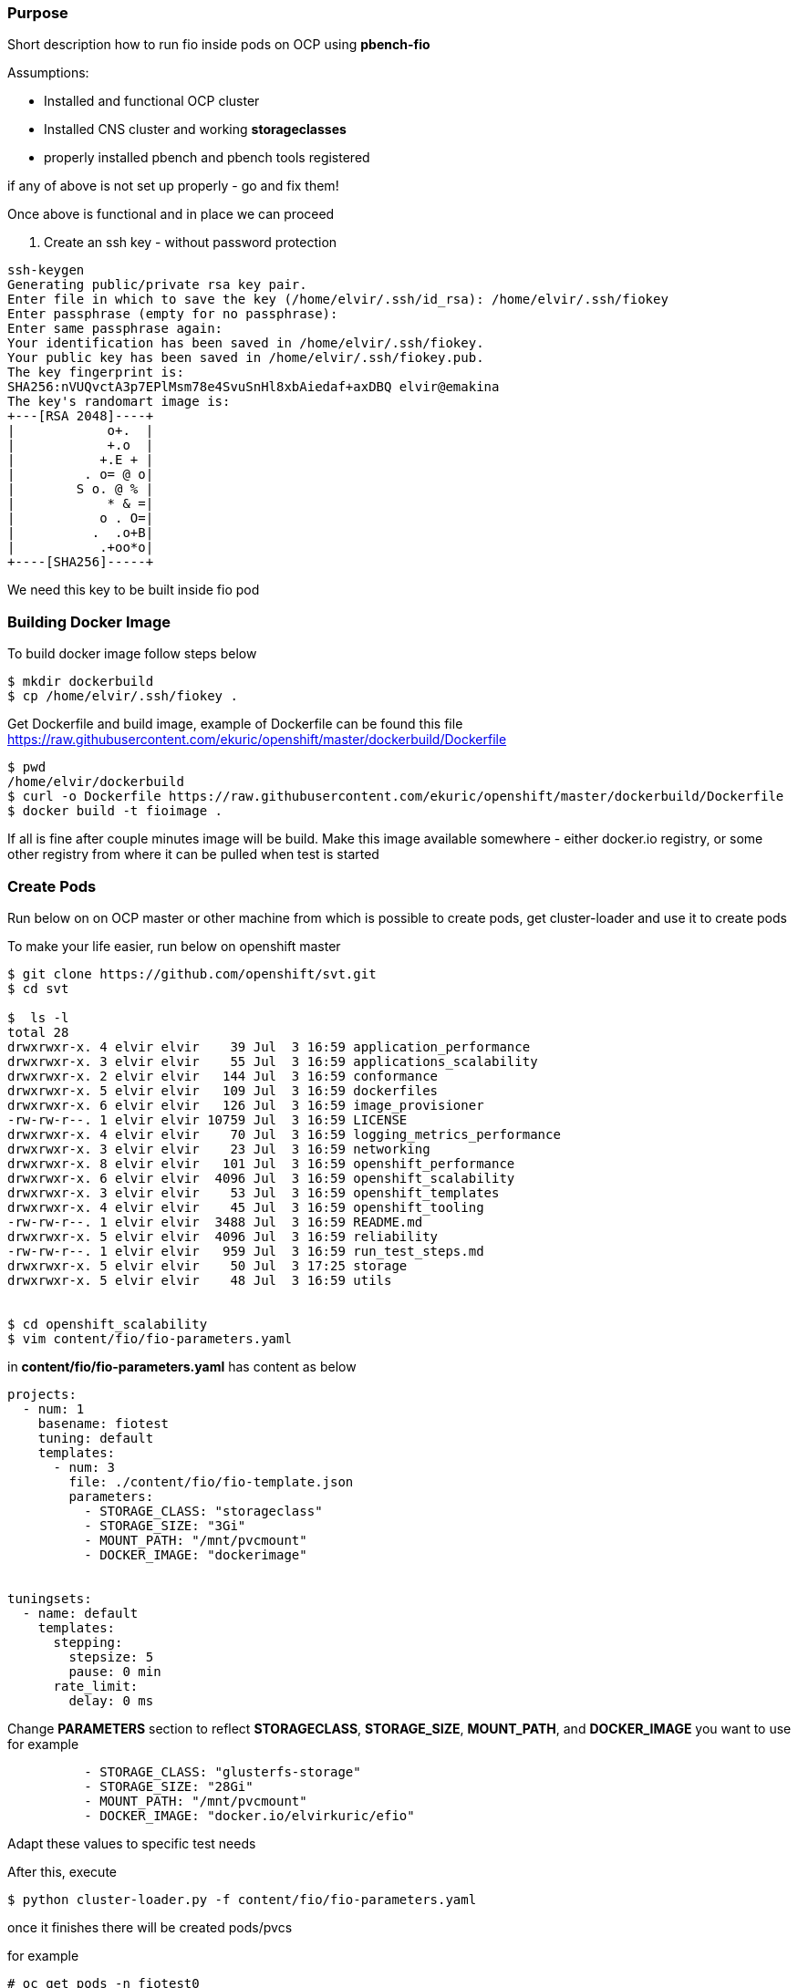 === Purpose 

Short description how to run fio inside pods on OCP using *pbench-fio*

Assumptions:

- Installed and functional OCP cluster 
- Installed CNS cluster and working *storageclasses*
- properly installed pbench and pbench tools registered 

if any of above is not set up properly - go and fix them! 


Once above is functional and in place we can proceed 

1. Create an ssh key - without password protection 

``` 
ssh-keygen 
Generating public/private rsa key pair.
Enter file in which to save the key (/home/elvir/.ssh/id_rsa): /home/elvir/.ssh/fiokey
Enter passphrase (empty for no passphrase): 
Enter same passphrase again: 
Your identification has been saved in /home/elvir/.ssh/fiokey.
Your public key has been saved in /home/elvir/.ssh/fiokey.pub.
The key fingerprint is:
SHA256:nVUQvctA3p7EPlMsm78e4SvuSnHl8xbAiedaf+axDBQ elvir@emakina
The key's randomart image is:
+---[RSA 2048]----+
|            o+.  |
|            +.o  |
|           +.E + |
|         . o= @ o|
|        S o. @ % |
|            * & =|
|           o . O=|
|          .  .o+B|
|           .+oo*o|
+----[SHA256]-----+

``` 
We need this key to be built inside fio pod


=== Building Docker Image 

To build docker image follow steps below 

```
$ mkdir dockerbuild 
$ cp /home/elvir/.ssh/fiokey .
```  

Get Dockerfile and build image, example of Dockerfile can be found this file https://raw.githubusercontent.com/ekuric/openshift/master/dockerbuild/Dockerfile 

``` 
$ pwd
/home/elvir/dockerbuild
$ curl -o Dockerfile https://raw.githubusercontent.com/ekuric/openshift/master/dockerbuild/Dockerfile 
$ docker build -t fioimage . 
``` 
If all is fine after couple minutes image will be build. 
Make this image available somewhere - either docker.io registry, or some other registry from where it can be pulled when test is started 

=== Create Pods 

Run below on on OCP master or other machine from which is possible to create pods, get cluster-loader and use it to create pods

To make your life easier, run below on openshift master

```
$ git clone https://github.com/openshift/svt.git
$ cd svt 

$  ls -l
total 28
drwxrwxr-x. 4 elvir elvir    39 Jul  3 16:59 application_performance
drwxrwxr-x. 3 elvir elvir    55 Jul  3 16:59 applications_scalability
drwxrwxr-x. 2 elvir elvir   144 Jul  3 16:59 conformance
drwxrwxr-x. 5 elvir elvir   109 Jul  3 16:59 dockerfiles
drwxrwxr-x. 6 elvir elvir   126 Jul  3 16:59 image_provisioner
-rw-rw-r--. 1 elvir elvir 10759 Jul  3 16:59 LICENSE
drwxrwxr-x. 4 elvir elvir    70 Jul  3 16:59 logging_metrics_performance
drwxrwxr-x. 3 elvir elvir    23 Jul  3 16:59 networking
drwxrwxr-x. 8 elvir elvir   101 Jul  3 16:59 openshift_performance
drwxrwxr-x. 6 elvir elvir  4096 Jul  3 16:59 openshift_scalability
drwxrwxr-x. 3 elvir elvir    53 Jul  3 16:59 openshift_templates
drwxrwxr-x. 4 elvir elvir    45 Jul  3 16:59 openshift_tooling
-rw-rw-r--. 1 elvir elvir  3488 Jul  3 16:59 README.md
drwxrwxr-x. 5 elvir elvir  4096 Jul  3 16:59 reliability
-rw-rw-r--. 1 elvir elvir   959 Jul  3 16:59 run_test_steps.md
drwxrwxr-x. 5 elvir elvir    50 Jul  3 17:25 storage
drwxrwxr-x. 5 elvir elvir    48 Jul  3 16:59 utils


$ cd openshift_scalability
$ vim content/fio/fio-parameters.yaml
```
in *content/fio/fio-parameters.yaml* has content as below 

```
projects:
  - num: 1
    basename: fiotest
    tuning: default
    templates:
      - num: 3
        file: ./content/fio/fio-template.json
        parameters:
          - STORAGE_CLASS: "storageclass" 
          - STORAGE_SIZE: "3Gi" 
          - MOUNT_PATH: "/mnt/pvcmount"
          - DOCKER_IMAGE: "dockerimage"
          

tuningsets:
  - name: default
    templates:
      stepping:
        stepsize: 5
        pause: 0 min
      rate_limit:
        delay: 0 ms
``` 

Change *PARAMETERS* section to reflect *STORAGECLASS*, *STORAGE_SIZE*, *MOUNT_PATH*, and *DOCKER_IMAGE* you want to use
for example 

```
          - STORAGE_CLASS: "glusterfs-storage" 
          - STORAGE_SIZE: "28Gi" 
          - MOUNT_PATH: "/mnt/pvcmount"
          - DOCKER_IMAGE: "docker.io/elvirkuric/efio"
```
Adapt these values to specific test needs 

After this, execute

```
$ python cluster-loader.py -f content/fio/fio-parameters.yaml
``` 
once it finishes there will be created pods/pvcs 

for example 

```
# oc get pods -n fiotest0 
NAME            READY     STATUS    RESTARTS   AGE
fio-pod-26927   1/1       Running   0          3h
fio-pod-48l7p   1/1       Running   0          3h
fio-pod-4gjfx   1/1       Running   0          3h



# oc get pvc -n fiotest0 
NAME            STATUS    VOLUME                                     CAPACITY   ACCESS MODES   STORAGECLASS        AGE
pvc04y5alfd0u   Bound     pvc-809ccf10-868a-11e8-bd83-fa163e0c5569   28Gi       RWO            glusterfs-storage   3h
pvc0okur3y31b   Bound     pvc-7ff72dcc-868a-11e8-bd83-fa163e0c5569   28Gi       RWO            glusterfs-storage   3h
pvc16l3lmqh0l   Bound     pvc-826980e7-868a-11e8-bd83-fa163e0c5569   28Gi       RWO            glusterfs-storage   3h

```
These PVC will be mounted inside pods. You can check that with 

```
$ oc exec <pod_name> -- mount | grep pvcmount 
``` 

Collect *ip addresses of pods* 


```
# oc get pods -o wide -n fiotest0 | grep -v NAME | awk '{print $6 }' > clients.list
```

=== Preparation for pbench-fio test 

After this point all is ready for testing, however there are additional changes 
which needs to be implemented 

1. In first step we created key `/home/elvir/.ssh/fiokey.pub` and built it inside image. Now if you issue 

```
$ ssh <pod_ip>
``` 
it will ask for password as it will not point to this key.
If we issue command 
```
$ ssh -i /home/elvir/.ssh/fiokey <pod_ip>
``` 

it wll work as expected and we will get access inisde pod.

`pbench` has variable `$ssh_opts` defined in `/opt/pbench-agent/base` as 

```
ssh_opts=$(getconf.py ssh_opts results)
if [ -z "$ssh_opts" ]; then
    ssh_opts='-o StrictHostKeyChecking=no'
fi
``` 
Important : check pbench/pbench-fio code 

in order to hack `pbench-fio` to work with our generated key, do below 

- edit `pbench-fio` and replace all occurances of `ssh_opts` with `SSH_OPTS`
- define new varialbe at top of `pbench-fio` as `SSH_OPTS="$ssh_opts -i /root/.ssh/fiokey"` 

after this, `pbench-fio` will know which key to use to when accesing fio clients ( in this case pods )


==== Running Test 

Once `clients.list` is populated with ip addresses of pods, they can be from fio 
point of view threated as any other fio clients

```
$ pbench-fio --config="fio_randrw" --sysinfo=none --test-types=randrw --block-sizes=64 --iodepth=8 --file-size=25600M --client-file=clients.list --numjobs=1   --max-stddev=20 --runtime=600 --targets=/mnt/pvcmount/f2 --pre-iteration-script=./drop-cache.sh 
``` 

This `--pre-iteration-script` script can be any script you want to run prior test starts, I decided to be simple `drop-cache.sh` to drop cache on gluster nodes prior test 
```
for node in cns-0.scale-ci.example.com cns-1.scale-ci.example.com cns-2.scale-ci.example.com; do
        ssh $node "echo 3 >/proc/sys/vm/drop_caches"
        echo "cache dropped for .....$node"
        sleep 5
done
``` 
adapt it to your wishes and needs. 

=== Results 

Once test is finished, results will be in `/var/lib/pbench-agent/` 



